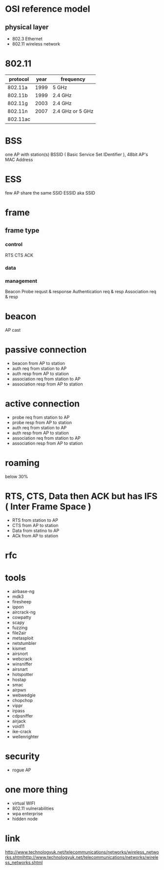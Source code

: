 * OSI reference model

** physical layer

- 802.3 Ethernet
- 802.11 wireless network

* 802.11

| protocol | year | frequency        |
|----------+------+------------------|
| 802.11a  | 1999 | 5 GHz            |
| 802.11b  | 1999 | 2.4 GHz          |
| 802.11g  | 2003 | 2.4 GHz          |
| 802.11n  | 2007 | 2.4 GHz or 5 GHz |
| 802.11ac |      |                  |

* BSS

one AP with station(s)
BSSID ( Basic Service Set IDentifier ), 48bit AP's MAC Address

* ESS

few AP share the same SSID
ESSID aka SSID

* frame

** frame type

*** control

RTS
CTS
ACK

*** data
*** management

Beacon
Probe requst & response
Authentication req & resp
Association req & resp

* beacon

AP cast

* passive connection

- beacon from AP to station
- auth req from station to AP
- auth resp from AP to station
- association req from station to AP
- association resp from AP to station

* active connection
  
- probe req from station to AP
- probe resp from AP to station
- auth req from station to AP
- auth resp from AP to station
- association req from station to AP
- association resp from AP to station

* roaming

below 30%

* RTS, CTS, Data then ACK but has IFS ( Inter Frame Space )

- RTS from station to AP
- CTS from AP to station
- Data from statino to AP
- ACk from AP to station

* rfc
* tools

- airbase-ng
- mdk3
- firesheep
- ippon
- aircrack-ng
- cowpatty
- scapy
- fuzzing
- file2air
- metasploit
- netstumbler
- kismet
- airsnort
- webcrack
- winsniffer
- airsnart
- hotspotter
- hostap
- smac
- airpwn
- webwedgie
- chopchop
- vippr
- irpass
- cdpsniffer
- airjack
- void11
- ike-crack
- wellenrighter

* security

- rogue AP

* one more thing

- virtual WIFI
- 802.11 vulnerabilities
- wpa enterprise
- hidden node
* link

http://www.technologyuk.net/telecommunications/networks/wireless_networks.shtmlhttp://www.technologyuk.net/telecommunications/networks/wireless_networks.shtml
